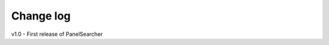 Change log
===================================================
v1.0 - First release of PanelSearcher